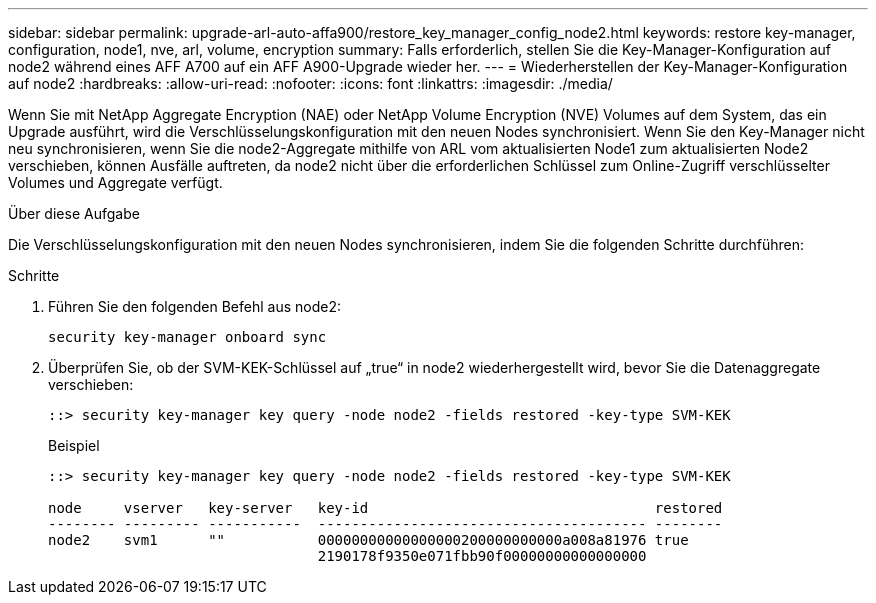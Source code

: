 ---
sidebar: sidebar 
permalink: upgrade-arl-auto-affa900/restore_key_manager_config_node2.html 
keywords: restore key-manager, configuration, node1, nve, arl, volume, encryption 
summary: Falls erforderlich, stellen Sie die Key-Manager-Konfiguration auf node2 während eines AFF A700 auf ein AFF A900-Upgrade wieder her. 
---
= Wiederherstellen der Key-Manager-Konfiguration auf node2
:hardbreaks:
:allow-uri-read: 
:nofooter: 
:icons: font
:linkattrs: 
:imagesdir: ./media/


[role="lead"]
Wenn Sie mit NetApp Aggregate Encryption (NAE) oder NetApp Volume Encryption (NVE) Volumes auf dem System, das ein Upgrade ausführt, wird die Verschlüsselungskonfiguration mit den neuen Nodes synchronisiert. Wenn Sie den Key-Manager nicht neu synchronisieren, wenn Sie die node2-Aggregate mithilfe von ARL vom aktualisierten Node1 zum aktualisierten Node2 verschieben, können Ausfälle auftreten, da node2 nicht über die erforderlichen Schlüssel zum Online-Zugriff verschlüsselter Volumes und Aggregate verfügt.

.Über diese Aufgabe
Die Verschlüsselungskonfiguration mit den neuen Nodes synchronisieren, indem Sie die folgenden Schritte durchführen:

.Schritte
. Führen Sie den folgenden Befehl aus node2:
+
`security key-manager onboard sync`

. Überprüfen Sie, ob der SVM-KEK-Schlüssel auf „true“ in node2 wiederhergestellt wird, bevor Sie die Datenaggregate verschieben:
+
[listing]
----
::> security key-manager key query -node node2 -fields restored -key-type SVM-KEK
----
+
.Beispiel
[listing]
----
::> security key-manager key query -node node2 -fields restored -key-type SVM-KEK

node     vserver   key-server   key-id                                  restored
-------- --------- -----------  --------------------------------------- --------
node2    svm1      ""           00000000000000000200000000000a008a81976 true
                                2190178f9350e071fbb90f00000000000000000
----

